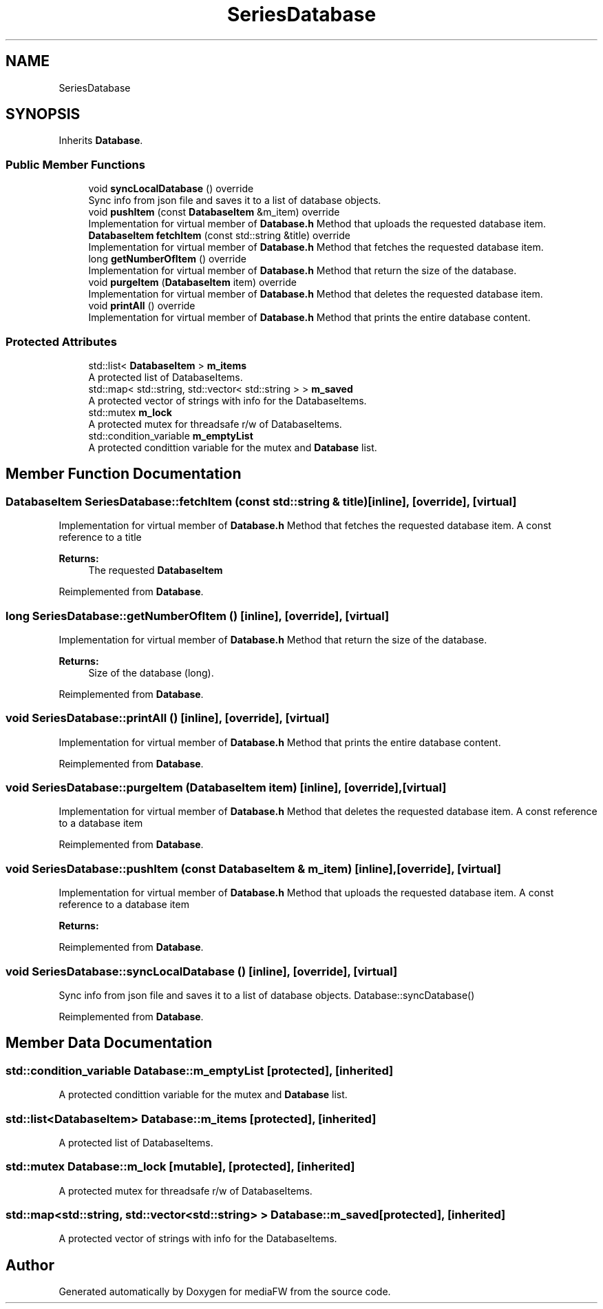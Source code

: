 .TH "SeriesDatabase" 3 "Tue Nov 13 2018" "mediaFW" \" -*- nroff -*-
.ad l
.nh
.SH NAME
SeriesDatabase
.SH SYNOPSIS
.br
.PP
.PP
Inherits \fBDatabase\fP\&.
.SS "Public Member Functions"

.in +1c
.ti -1c
.RI "void \fBsyncLocalDatabase\fP () override"
.br
.RI "Sync info from json file and saves it to a list of database objects\&. "
.ti -1c
.RI "void \fBpushItem\fP (const \fBDatabaseItem\fP &m_item) override"
.br
.RI "Implementation for virtual member of \fBDatabase\&.h\fP Method that uploads the requested database item\&. "
.ti -1c
.RI "\fBDatabaseItem\fP \fBfetchItem\fP (const std::string &title) override"
.br
.RI "Implementation for virtual member of \fBDatabase\&.h\fP Method that fetches the requested database item\&. "
.ti -1c
.RI "long \fBgetNumberOfItem\fP () override"
.br
.RI "Implementation for virtual member of \fBDatabase\&.h\fP Method that return the size of the database\&. "
.ti -1c
.RI "void \fBpurgeItem\fP (\fBDatabaseItem\fP item) override"
.br
.RI "Implementation for virtual member of \fBDatabase\&.h\fP Method that deletes the requested database item\&. "
.ti -1c
.RI "void \fBprintAll\fP () override"
.br
.RI "Implementation for virtual member of \fBDatabase\&.h\fP Method that prints the entire database content\&. "
.in -1c
.SS "Protected Attributes"

.in +1c
.ti -1c
.RI "std::list< \fBDatabaseItem\fP > \fBm_items\fP"
.br
.RI "A protected list of DatabaseItems\&. "
.ti -1c
.RI "std::map< std::string, std::vector< std::string > > \fBm_saved\fP"
.br
.RI "A protected vector of strings with info for the DatabaseItems\&. "
.ti -1c
.RI "std::mutex \fBm_lock\fP"
.br
.RI "A protected mutex for threadsafe r/w of DatabaseItems\&. "
.ti -1c
.RI "std::condition_variable \fBm_emptyList\fP"
.br
.RI "A protected condittion variable for the mutex and \fBDatabase\fP list\&. "
.in -1c
.SH "Member Function Documentation"
.PP 
.SS "\fBDatabaseItem\fP SeriesDatabase::fetchItem (const std::string & title)\fC [inline]\fP, \fC [override]\fP, \fC [virtual]\fP"

.PP
Implementation for virtual member of \fBDatabase\&.h\fP Method that fetches the requested database item\&. A const reference to a title
.PP
\fBReturns:\fP
.RS 4
The requested \fBDatabaseItem\fP
.RE
.PP

.PP
Reimplemented from \fBDatabase\fP\&.
.SS "long SeriesDatabase::getNumberOfItem ()\fC [inline]\fP, \fC [override]\fP, \fC [virtual]\fP"

.PP
Implementation for virtual member of \fBDatabase\&.h\fP Method that return the size of the database\&. 
.PP
\fBReturns:\fP
.RS 4
Size of the database (long)\&.
.RE
.PP

.PP
Reimplemented from \fBDatabase\fP\&.
.SS "void SeriesDatabase::printAll ()\fC [inline]\fP, \fC [override]\fP, \fC [virtual]\fP"

.PP
Implementation for virtual member of \fBDatabase\&.h\fP Method that prints the entire database content\&. 
.PP
Reimplemented from \fBDatabase\fP\&.
.SS "void SeriesDatabase::purgeItem (\fBDatabaseItem\fP item)\fC [inline]\fP, \fC [override]\fP, \fC [virtual]\fP"

.PP
Implementation for virtual member of \fBDatabase\&.h\fP Method that deletes the requested database item\&. A const reference to a database item
.PP
Reimplemented from \fBDatabase\fP\&.
.SS "void SeriesDatabase::pushItem (const \fBDatabaseItem\fP & m_item)\fC [inline]\fP, \fC [override]\fP, \fC [virtual]\fP"

.PP
Implementation for virtual member of \fBDatabase\&.h\fP Method that uploads the requested database item\&. A const reference to a database item
.PP
\fBReturns:\fP
.RS 4
.RE
.PP

.PP
Reimplemented from \fBDatabase\fP\&.
.SS "void SeriesDatabase::syncLocalDatabase ()\fC [inline]\fP, \fC [override]\fP, \fC [virtual]\fP"

.PP
Sync info from json file and saves it to a list of database objects\&. Database::syncDatabase() 
.PP
Reimplemented from \fBDatabase\fP\&.
.SH "Member Data Documentation"
.PP 
.SS "std::condition_variable Database::m_emptyList\fC [protected]\fP, \fC [inherited]\fP"

.PP
A protected condittion variable for the mutex and \fBDatabase\fP list\&. 
.SS "std::list<\fBDatabaseItem\fP> Database::m_items\fC [protected]\fP, \fC [inherited]\fP"

.PP
A protected list of DatabaseItems\&. 
.SS "std::mutex Database::m_lock\fC [mutable]\fP, \fC [protected]\fP, \fC [inherited]\fP"

.PP
A protected mutex for threadsafe r/w of DatabaseItems\&. 
.SS "std::map<std::string, std::vector<std::string> > Database::m_saved\fC [protected]\fP, \fC [inherited]\fP"

.PP
A protected vector of strings with info for the DatabaseItems\&. 

.SH "Author"
.PP 
Generated automatically by Doxygen for mediaFW from the source code\&.
